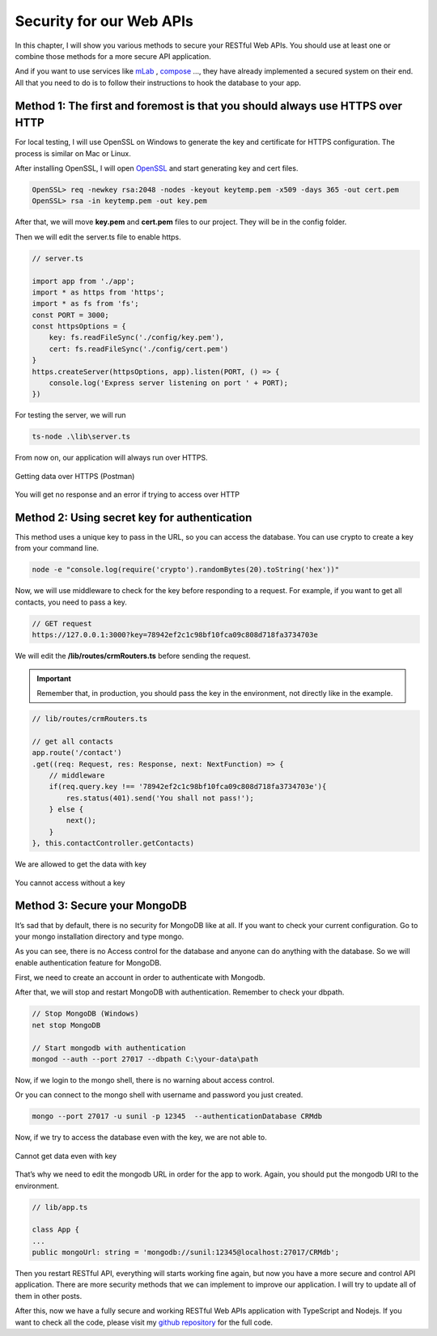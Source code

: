 Security for our Web APIs
=========================

In this chapter, I will show you various methods to secure your RESTful Web APIs. You should use at least one or combine those methods for a more secure API application.

And if you want to use services like `mLab <https://mlab.com/>`_ , `compose <https://www.compose.com/>`_  …, they have already implemented a secured system on their end. All that you need to do is to follow their instructions to hook the database to your app.

Method 1: The first and foremost is that you should always use HTTPS over HTTP
------------------------------------------------------------------------------

For local testing, I will use OpenSSL on Windows to generate the key and certificate for HTTPS configuration. The process is similar on Mac or Linux.

After installing OpenSSL, I will open `OpenSSL <https://slproweb.com/products/Win32OpenSSL.html>`_  and start generating key and cert files.

.. code-block:: bash

    OpenSSL> req -newkey rsa:2048 -nodes -keyout keytemp.pem -x509 -days 365 -out cert.pem
    OpenSSL> rsa -in keytemp.pem -out key.pem

After that, we will move **key.pem** and **cert.pem** files to our project. They will be in the config folder.

Then we will edit the server.ts file to enable https.

.. code-block:: typescript

    // server.ts

    import app from './app';
    import * as https from 'https';
    import * as fs from 'fs';
    const PORT = 3000;
    const httpsOptions = {
        key: fs.readFileSync('./config/key.pem'),
        cert: fs.readFileSync('./config/cert.pem')
    }
    https.createServer(httpsOptions, app).listen(PORT, () => {
        console.log('Express server listening on port ' + PORT);
    })

For testing the server, we will run

.. code-block:: bash

    ts-node .\lib\server.ts

From now on, our application will always run over HTTPS.

.. figure:: images/get-data-over-https.png
    :scale: 70%
    :align: center

    Getting data over HTTPS (Postman)

.. figure:: images/cannot-get-data-with-http.png
    :scale: 70%
    :align: center

    You will get no response and an error if trying to access over HTTP

Method 2: Using secret key for authentication
---------------------------------------------

This method uses a unique key to pass in the URL, so you can access the database. You can use crypto to create a key from your command line.

.. code-block:: bash

    node -e "console.log(require('crypto').randomBytes(20).toString('hex'))"

.. image:: images/unique-key.png

Now, we will use middleware to check for the key before responding to a request. For example, if you want to get all contacts, you need to pass a key.

.. code-block:: bash

    // GET request
    https://127.0.0.1:3000?key=78942ef2c1c98bf10fca09c808d718fa3734703e

We will edit the **/lib/routes/crmRouters.ts** before sending the request. 

.. important:: Remember that, in production, you should pass the key in the environment, not directly like in the example.

.. code-block:: typescript

    // lib/routes/crmRouters.ts

    // get all contacts
    app.route('/contact')
    .get((req: Request, res: Response, next: NextFunction) => {
        // middleware          
        if(req.query.key !== '78942ef2c1c98bf10fca09c808d718fa3734703e'){
            res.status(401).send('You shall not pass!');
        } else {
            next();
        }                        
    }, this.contactController.getContacts)

.. figure:: images/get-data-with-key.png
    :scale: 70%
    :align: center

    We are allowed to get the data with key

.. figure:: images/cannot-get-data-without-key.png
    :scale: 70%
    :align: center
    
    You cannot access without a key

Method 3: Secure your MongoDB
-----------------------------

It’s sad that by default, there is no security for MongoDB like at all. If you want to check your current configuration. Go to your mongo installation directory and type mongo.

.. image:: images/mongo-windows.png

As you can see, there is no Access control for the database and anyone can do anything with the database. So we will enable authentication feature for MongoDB.

First, we need to create an account in order to authenticate with Mongodb.

.. image:: images/create-mongodb-account.png

After that, we will stop and restart MongoDB with authentication. Remember to check your dbpath.

.. code-block:: bash

    // Stop MongoDB (Windows)
    net stop MongoDB

    // Start mongodb with authentication
    mongod --auth --port 27017 --dbpath C:\your-data\path

Now, if we login to the mongo shell, there is no warning about access control.

.. image:: images/login-mongodb.png

Or you can connect to the mongo shell with username and password you just created.

.. code-block:: bash 

    mongo --port 27017 -u sunil -p 12345  --authenticationDatabase CRMdb

Now, if we try to access the database even with the key, we are not able to.

.. figure:: images/cannot-get-data-without-login.png
    :scale: 70%
    :align: center

    Cannot get data even with key


That’s why we need to edit the mongodb URL in order for the app to work. Again, you should put the mongodb URI to the environment.

.. code-block:: typescript

    // lib/app.ts

    class App {
    ...
    public mongoUrl: string = 'mongodb://sunil:12345@localhost:27017/CRMdb';

Then you restart RESTful API, everything will starts working fine again, but now you have a more secure and control API application. There are more security methods that we can implement to improve our application. I will try to update all of them in other posts.

After this, now we have a fully secure and working RESTful Web APIs application with TypeScript and Nodejs. If you want to check all the code, please visit my `github repository <https://github.com/dalenguyen/rest-api-node-typescript>`_  for the full code.